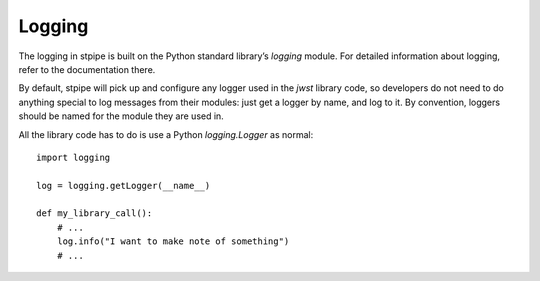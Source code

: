 =======
Logging
=======

The logging in stpipe is built on the Python standard library’s
`logging` module.  For detailed information about logging, refer to
the documentation there.

By default, stpipe will pick up and configure any logger used in
the `jwst` library code, so developers do not need to do anything
special to log messages from their modules: just get a logger by
name, and log to it.  By convention, loggers should be named
for the module they are used in.

All the library code has to do is use a Python `logging.Logger` as
normal::

    import logging

    log = logging.getLogger(__name__)

    def my_library_call():
        # ...
        log.info("I want to make note of something")
        # ...
